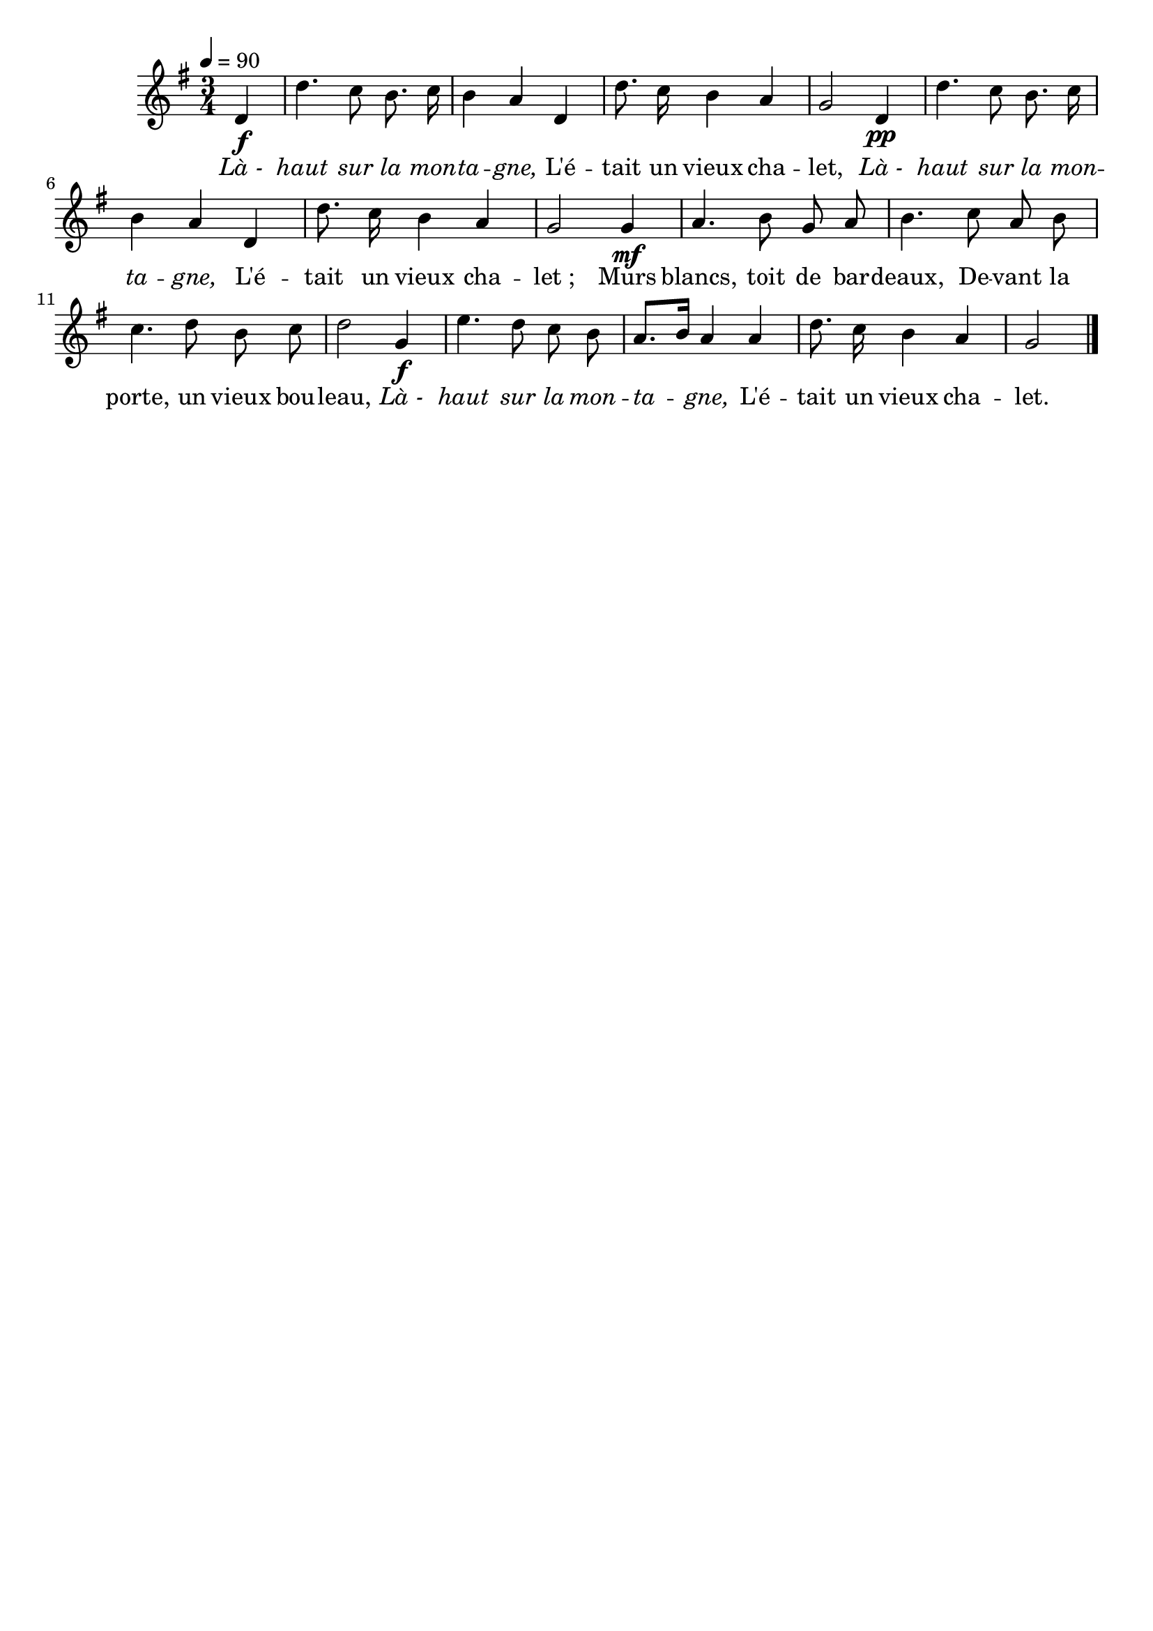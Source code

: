 %Compilation:lilypond LeVieuxChalet.ly
%Apercu:evince LeVieuxChalet.pdf
%Esclaves:timidity -ia LeVieuxChalet.midi
\version "2.12.1"
\language "français"

\header {
  tagline = ""
  composer = ""
}                                        

MetriqueArmure = {
  \tempo 4=90
  \time 3/4
  \key sol \major
}

italique = { \override Score . LyricText #'font-shape = #'italic }

roman = { \override Score . LyricText #'font-shape = #'roman }

MusiqueTheme = \relative do' {
	\partial 4 re4\f
	re'4. do8 si8. do16
	si4 la re,
	re'8. do16 si4 la
	sol2 re4\pp
	re'4. do8 si8. do16
	si4 la re,
	re'8. do16 si4 la
	sol2 sol4\mf
	la4. si8 sol la
	si4. do8 la si
	do4. re8 si do
	re2 sol,4\f
	mi'4. re8 do si
	la8.[ si16] la4 la
	re8. do16 si4 la
	\partial 2 sol2 \bar "|."
}

Paroles = \lyricmode {
	\italique Là_- haut sur la mon -- ta -- gne,
	\roman L'é -- tait un vieux cha -- let,
	\italique Là_- haut sur la mon -- ta -- gne,
	\roman L'é -- tait un vieux cha -- let_;
	Murs blancs, toit de bar -- deaux,
	De -- vant la porte, un vieux bou -- leau,
	\italique Là_- haut sur la mon -- ta -- gne,
	\roman L'é -- tait un vieux cha -- let.
}

\score{
    \new Staff <<
      \set Staff.midiInstrument = "flute"
      \new Voice = "theme" {
	\autoBeamOff
	\MetriqueArmure
	\MusiqueTheme
      }
      \new Lyrics \lyricsto theme {
	\Paroles
      }                       
    >>
\layout{}
\midi{}
}
